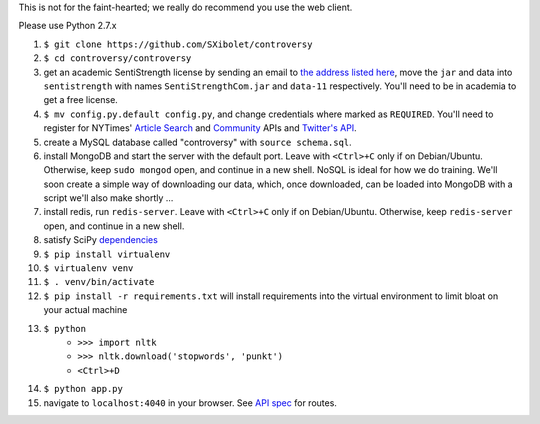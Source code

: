 .. |...| unicode:: U+2026 .. ldots

This is not for the faint-hearted; we really do recommend you use the web client.

Please use Python 2.7.x

#. ``$ git clone https://github.com/SXibolet/controversy``
#. ``$ cd controversy/controversy``
#. get an academic SentiStrength license by sending an email to `the address listed here`_, move the ``jar`` and data into ``sentistrength`` with names ``SentiStrengthCom.jar`` and ``data-11`` respectively. You'll need to be in academia to get a free license.
#. ``$ mv config.py.default config.py``, and change credentials where marked as ``REQUIRED``. You'll need to register for NYTimes' `Article Search`_ and `Community`_ APIs and `Twitter's API`_.
#. create a MySQL database called "controversy" with ``source schema.sql``.
#. install MongoDB and start the server with the default port. Leave with ``<Ctrl>+C`` only if on Debian/Ubuntu. Otherwise, keep ``sudo mongod`` open, and continue in a new shell. NoSQL is ideal for how we do training. We'll soon create a simple way of downloading our data, which, once downloaded, can be loaded into MongoDB with a script we'll also make shortly |...|
#. install redis, run ``redis-server``. Leave with ``<Ctrl>+C`` only if on Debian/Ubuntu. Otherwise, keep ``redis-server`` open, and continue in a new shell.
#. satisfy SciPy `dependencies`_
#. ``$ pip install virtualenv``
#. ``$ virtualenv venv``
#. ``$ . venv/bin/activate``
#. ``$ pip install -r requirements.txt`` will install requirements into the virtual environment to limit bloat on your actual machine
#. ``$ python``
        - ``>>> import nltk``
        - ``>>> nltk.download('stopwords', 'punkt')``
	- ``<Ctrl>+D``
#. ``$ python app.py``
#. navigate to ``localhost:4040`` in your browser. See `API spec`_ for routes.


.. _API spec: https://sxibolet.github.io/docs.html
.. _dependencies: http://www.scipy.org/install.html
.. _Article Search: http://developer.nytimes.com/apps/mykeys
.. _Community: http://developer.nytimes.com/apps/mykeys
.. _Twitter's API: https://apps.twitter.com/
.. _the address listed here: http://sentistrength.wlv.ac.uk
